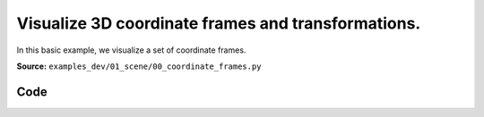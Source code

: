 Visualize 3D coordinate frames and transformations.
===================================================

In this basic example, we visualize a set of coordinate frames.

**Source:** ``examples_dev/01_scene/00_coordinate_frames.py``

.. figure:: ../_static/examples/01_scene_00_coordinate_frames.png
   :width: 100%
   :alt: Visualize 3D coordinate frames and transformations.

Code
----

.. code-block:: python
   :linenos:

   """Visualize 3D coordinate frames and transformations.
   
   In this basic example, we visualize a set of coordinate frames.
   
   Naming for all scene nodes are hierarchical; /tree/branch, for example, is defined
   relative to /tree.
   """
   
   import random
   import time
   
   import viser
   
   server = viser.ViserServer()
   
   while True:
       # Add some coordinate frames to the scene. These will be visualized in the viewer.
       server.scene.add_frame(
           "/tree",
           wxyz=(1.0, 0.0, 0.0, 0.0),
           position=(random.random() * 2.0, 2.0, 0.2),
       )
       server.scene.add_frame(
           "/tree/branch",
           wxyz=(1.0, 0.0, 0.0, 0.0),
           position=(random.random() * 2.0, 2.0, 0.2),
       )
       leaf = server.scene.add_frame(
           "/tree/branch/leaf",
           wxyz=(1.0, 0.0, 0.0, 0.0),
           position=(random.random() * 2.0, 2.0, 0.2),
       )
       time.sleep(5.0)
   
       # Remove the leaf node from the scene.
       leaf.remove()
       time.sleep(0.5)
   
